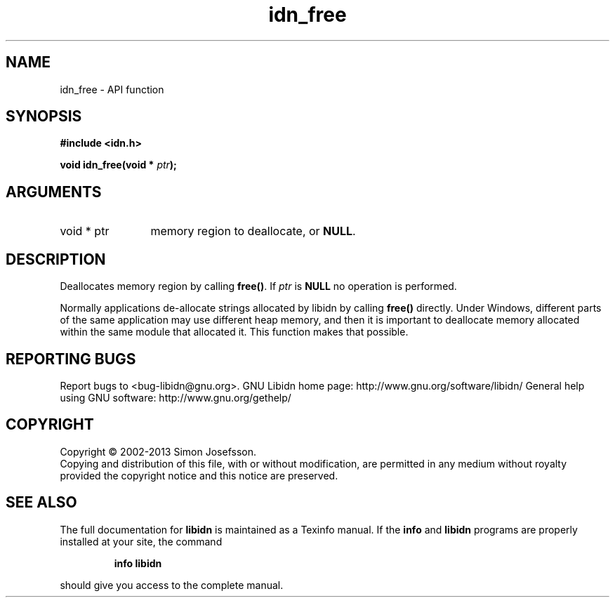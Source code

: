 .\" DO NOT MODIFY THIS FILE!  It was generated by gdoc.
.TH "idn_free" 3 "1.28" "libidn" "libidn"
.SH NAME
idn_free \- API function
.SH SYNOPSIS
.B #include <idn.h>
.sp
.BI "void idn_free(void * " ptr ");"
.SH ARGUMENTS
.IP "void * ptr" 12
memory region to deallocate, or \fBNULL\fP.
.SH "DESCRIPTION"
Deallocates memory region by calling \fBfree()\fP.  If \fIptr\fP is \fBNULL\fP no
operation is performed.

Normally applications de\-allocate strings allocated by libidn by
calling \fBfree()\fP directly.  Under Windows, different parts of the
same application may use different heap memory, and then it is
important to deallocate memory allocated within the same module
that allocated it.  This function makes that possible.
.SH "REPORTING BUGS"
Report bugs to <bug-libidn@gnu.org>.
GNU Libidn home page: http://www.gnu.org/software/libidn/
General help using GNU software: http://www.gnu.org/gethelp/
.SH COPYRIGHT
Copyright \(co 2002-2013 Simon Josefsson.
.br
Copying and distribution of this file, with or without modification,
are permitted in any medium without royalty provided the copyright
notice and this notice are preserved.
.SH "SEE ALSO"
The full documentation for
.B libidn
is maintained as a Texinfo manual.  If the
.B info
and
.B libidn
programs are properly installed at your site, the command
.IP
.B info libidn
.PP
should give you access to the complete manual.
